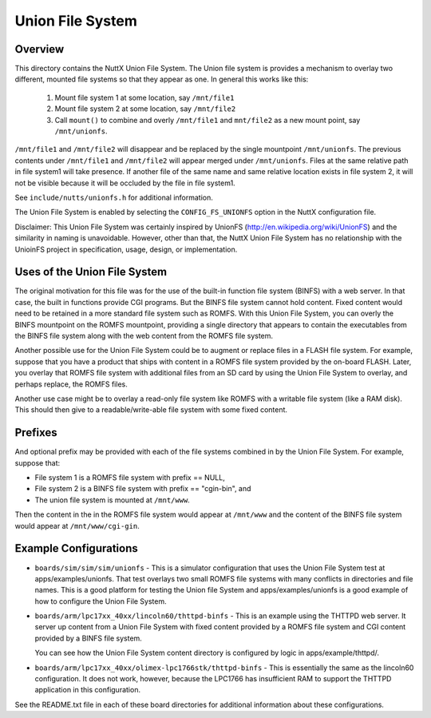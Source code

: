 =================
Union File System
=================

Overview
========

This directory contains the NuttX Union File System.  The Union file
system is provides a mechanism to overlay two different, mounted file
systems so that they appear as one.  In general this works like this:

  1) Mount file system 1 at some location, say ``/mnt/file1``
  2) Mount file system 2 at some location, say ``/mnt/file2``
  3) Call ``mount()`` to combine and overly ``/mnt/file1`` and ``mnt/file2``
     as a new mount point, say ``/mnt/unionfs``.

``/mnt/file1`` and ``/mnt/file2`` will disappear and be replaced by the single
mountpoint ``/mnt/unionfs``.  The previous contents under ``/mnt/file1`` and
``/mnt/file2`` will appear merged under ``/mnt/unionfs``. Files at the same
relative path in file system1 will take presence. If another file of the
same name and same relative location exists 	in file system 2, it will
not be visible because it will be occluded by the file in file system1.

See ``include/nutts/unionfs.h`` for additional information.

The Union File System is enabled by selecting the ``CONFIG_FS_UNIONFS`` option
in the NuttX configuration file.

Disclaimer:  This Union File System was certainly inspired by UnionFS
(http://en.wikipedia.org/wiki/UnionFS) and the similarity in naming is
unavoidable.  However, other than that, the NuttX Union File System
has no relationship with the UnioinFS project in specification, usage,
design, or implementation.

Uses of the Union File System
==============================

The original motivation for this file was for the use of the built-in
function file system (BINFS) with a web server.  In that case, the built
in functions provide CGI programs.  But the BINFS file system cannot hold
content.  Fixed content would need to be retained in a more standard file
system such as ROMFS.  With this Union File System, you can overly the
BINFS mountpoint on the ROMFS mountpoint, providing a single directory
that appears to contain the executables from the BINFS file system along
with the web content from the ROMFS file system.

Another possible use for the Union File System could be to augment or
replace files in a FLASH file system.  For example, suppose that you have
a product that ships with content in a ROMFS file system provided by the
on-board FLASH.  Later, you overlay that ROMFS file system with additional
files from an SD card by using the Union File System to overlay, and
perhaps replace, the ROMFS files.

Another use case might be to overlay a read-only file system like ROMFS
with a writable file system (like a RAM disk).  This should then give
to a readable/write-able file system with some fixed content.

Prefixes
========

And optional prefix may be provided with each of the file systems
combined in by the Union File System.  For example, suppose that:

* File system 1 is a ROMFS file system with prefix == NULL,
* File system 2 is a BINFS file system with prefix == "cgin-bin", and
* The union file system is mounted at ``/mnt/www``.

Then the content in the in the ROMFS file system would appear at
``/mnt/www`` and the content of the BINFS file system would appear at
``/mnt/www/cgi-gin``.

Example Configurations
======================

* ``boards/sim/sim/sim/unionfs`` - This is a simulator configuration that
  uses the Union File System test at apps/examples/unionfs.  That test
  overlays two small ROMFS file systems with many conflicts in
  directories and file names.  This is a good platform for testing the
  Union file System and apps/examples/unionfs is a good example of how to
  configure the Union File System.

* ``boards/arm/lpc17xx_40xx/lincoln60/thttpd-binfs`` - This is an example
  using the THTTPD web server.  It server up content from a Union File
  System with fixed content provided by a ROMFS file system and CGI
  content provided by a BINFS file system.

  You can see how the Union File System content directory is configured
  by logic in apps/example/thttpd/.

* ``boards/arm/lpc17xx_40xx/olimex-lpc1766stk/thttpd-binfs`` - This is
  essentially the same as the lincoln60 configuration.  It does not work,
  however, because the LPC1766 has insufficient RAM to support the THTTPD
  application in this configuration.

See the README.txt file in each of these board directories for additional
information about these configurations.

